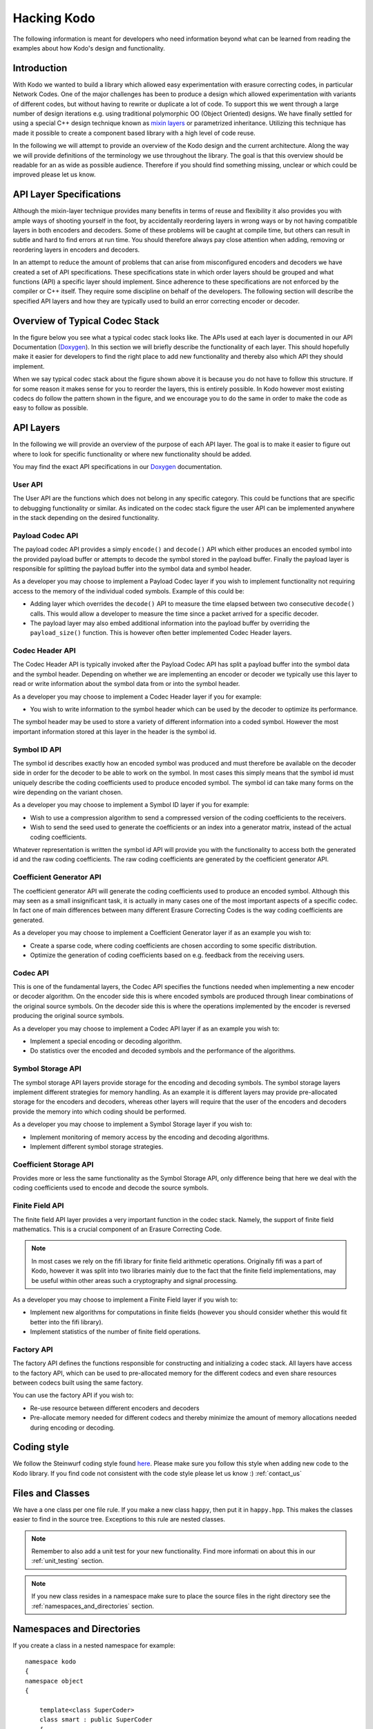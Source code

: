 Hacking Kodo
============

The following information is meant for developers who need information
beyond what can be learned from reading the examples about how Kodo's
design and functionality.

Introduction
------------
With Kodo we wanted to build a library which allowed easy experimentation
with erasure correcting codes, in particular Network Codes. One of the
major challenges has been to produce a design which allowed experimentation
with variants of different codes, but without having to rewrite or duplicate
a lot of code. To support this we went through a large number of design
iterations e.g. using traditional polymorphic OO (Object Oriented) designs.
We have finally settled for using a special C++ design technique known as
`mixin layers`_ or parametrized inheritance. Utilizing this technique has
made it possible to create a component based library with a high level
of code reuse.

In the following we will attempt to provide an overview of the Kodo design
and the current architecture. Along the way we will provide definitions of
the terminology we use throughout the library. The goal is that this
overview should be readable for an as wide as possible audience. Therefore
if you should find something missing, unclear or which could be improved
please let us know.

API Layer Specifications
------------------------
Although the mixin-layer technique provides many benefits in terms of reuse
and flexibility it also provides you with ample ways of shooting yourself
in the foot, by accidentally reordering layers in wrong ways or by not
having compatible layers in both encoders and decoders. Some of these
problems will be caught at compile time, but others can result in subtle
and hard to find errors at run time. You should therefore always pay close
attention when adding, removing or reordering layers in encoders and
decoders.

In an attempt to reduce the amount of problems that can arise from
misconfigured encoders and decoders we have created a set of API
specifications. These specifications state in which order layers
should be grouped and what functions (API) a specific layer should
implement. Since adherence to these specifications are not enforced
by the compiler or C++ itself. They require some discipline on behalf
of the developers. The following section will describe the specified API
layers and how they are typically used to build an error correcting
encoder or decoder.

Overview of Typical Codec Stack
-------------------------------
In the figure below you see what a typical codec stack looks like. The
APIs used at each layer is documented in our API Documentation (`Doxygen`_).
In this section we will briefly describe the functionality of each layer.
This should hopefully make it easier for developers to find the right
place to add new functionality and thereby also which API they should
implement.

.. image:: ../images/codec_stack.png
   :scale: 75
   :align: center

When we say typical codec stack about the figure shown above it is
because you do not have to follow this structure. If for some reason
it makes sense for you to reorder the layers, this is entirely possible.
In Kodo however most existing codecs do follow the pattern shown in the
figure, and we encourage you to do the same in order to make the code as
easy to follow as possible.

API Layers
----------
In the following we will provide an overview of the purpose of each API
layer. The goal is to make it easier to figure out where to look for
specific functionality or where new functionality should be added.

You may find the exact API specifications in our `Doxygen`_ documentation.

.. _Doxygen: http://176.28.49.184:12344/doxygen/kodo
.. _mixin layers: http://www.drdobbs.com/cpp/mixin-based-programming-in-c/184404445

User API
~~~~~~~~
The User API are the functions which does not belong in any specific category.
This could be functions that are specific to debugging functionality or
similar. As indicated on the codec stack figure the user API can be implemented
anywhere in the stack depending on the desired functionality.

Payload Codec API
~~~~~~~~~~~~~~~~~
The payload codec API provides a simply ``encode()`` and ``decode()``
API which either produces an encoded symbol into the provided payload
buffer or attempts to decode the symbol stored in the payload buffer.
Finally the payload layer is responsible for splitting the payload
buffer into the symbol data and symbol header.

As a developer you may choose to implement a Payload Codec layer if you
wish to implement functionality not requiring access to the memory of
the individual coded symbols. Example of this could be:

* Adding layer which overrides the ``decode()`` API to measure the time
  elapsed between two consecutive ``decode()`` calls. This would allow a
  developer to measure the time since a packet arrived for a specific
  decoder.
* The payload layer may also embed additional information into the payload
  buffer by overriding the ``payload_size()`` function. This is however often
  better implemented Codec Header layers.


Codec Header API
~~~~~~~~~~~~~~~~
The Codec Header API is typically invoked after the Payload Codec API has
split a payload buffer into the symbol data and the symbol header.
Depending on whether we are implementing an encoder or decoder we
typically use this layer to read or write information about the symbol
data from or into the symbol header.

As a developer you may choose to implement a Codec Header layer if you
for example:

* You wish to write information to the symbol header which can be used
  by the decoder to optimize its performance.

The symbol header may be used to store a variety of different information
into a coded symbol. However the most important information stored at
this layer in the header is the symbol id.

Symbol ID API
~~~~~~~~~~~~~
The symbol id describes exactly how an encoded symbol was produced and
must therefore be available on the decoder side in order for the decoder
to be able to work on the symbol. In most cases this simply means that
the symbol id must uniquely describe the coding coefficients used to
produce encoded symbol. The symbol id can take many forms on the wire
depending on the variant chosen.

As a developer you may choose to implement a Symbol ID layer if you for
example:

* Wish to use a compression algorithm to send a compressed version of
  the coding coefficients to the receivers.

* Wish to send the seed used to generate the coefficients or an index
  into a generator matrix, instead of the actual coding coefficients.

Whatever representation is written the symbol id API will provide you
with the functionality to access both the generated id and the raw
coding coefficients. The raw coding coefficients are generated by the
coefficient generator API.

Coefficient Generator API
~~~~~~~~~~~~~~~~~~~~~~~~~
The coefficient generator API will generate the coding coefficients
used to produce an encoded symbol. Although this may seen as a small
insignificant task, it is actually in many cases one of the most
important aspects of a specific codec. In fact one of main differences
between many different Erasure Correcting Codes is the way coding
coefficients are generated.

As a developer you may choose to implement a Coefficient Generator
layer if as an example you wish to:

* Create a sparse code, where coding coefficients are chosen according
  to some specific distribution.

* Optimize the generation of coding coefficients based on e.g. feedback
  from the receiving users.

Codec API
~~~~~~~~~
This is one of the fundamental layers, the Codec API specifies the
functions needed when implementing a new encoder or decoder algorithm.
On the encoder side this is where encoded symbols are produced through
linear combinations of the original source symbols. On the decoder
side this is where the operations implemented by the encoder is reversed
producing the original source symbols.

As a developer you may choose to implement a Codec API layer if as an
example you wish to:

* Implement a special encoding or decoding algorithm.
* Do statistics over the encoded and decoded symbols and the performance
  of the algorithms.

Symbol Storage API
~~~~~~~~~~~~~~~~~~
The symbol storage API layers provide storage for the encoding and
decoding symbols. The symbol storage layers implement different
strategies for memory handling. As an example it is different layers
may provide pre-allocated storage for the encoders and decoders,
whereas other layers will require that the user of the encoders and
decoders provide the memory into which coding should be performed.

As a developer you may choose to implement a Symbol Storage layer
if you wish to:

* Implement monitoring of memory access by the encoding and decoding
  algorithms.
* Implement different symbol storage strategies.

Coefficient Storage API
~~~~~~~~~~~~~~~~~~~~~~~
Provides more or less the same functionality as the Symbol Storage API,
only difference being that here we deal with the coding coefficients
used to encode and decode the source symbols.

Finite Field API
~~~~~~~~~~~~~~~~
The finite field API layer provides a very important function in the
codec stack. Namely, the support of finite field mathematics. This is
a crucial component of an Erasure Correcting Code.

.. note:: In most cases we rely on the fifi library for finite
   field arithmetic operations. Originally fifi was a part of
   Kodo, however it was split into two libraries mainly due to
   the fact that the finite field implementations, may be useful
   within other areas such a cryptography and signal processing.

As a developer you may choose to implement a Finite Field layer if you
wish to:

* Implement new algorithms for computations in finite fields (however
  you should consider whether this would fit better into the fifi library).
* Implement statistics of the number of finite field operations.

Factory API
~~~~~~~~~~~
The factory API defines the functions responsible for constructing and
initializing a codec stack. All layers have access to the factory API,
which can be used to pre-allocated memory for the different codecs and
even share resources between codecs built using the same factory.

You can use the factory API if you wish to:

* Re-use resource between different encoders and decoders
* Pre-allocate memory needed for different codecs and thereby
  minimize the amount of memory allocations needed during
  encoding or decoding.

.. _coding_style:

Coding style
------------

We follow the Steinwurf coding style found `here
<https://github.com/steinwurf/steinwurf-labs/blob/master/docs/coding_style.rst>`_. Please
make sure you follow this style when adding new code to the Kodo
library. If you find code not consistent with the code style please
let us know :) :ref:`contact_us`

.. _files_and_classes:

Files and Classes
-----------------

We have a one class per one file rule. If you make a new class ``happy``, then
put it in ``happy.hpp``. This makes the classes easier to find in the
source tree. Exceptions to this rule are nested classes.

.. note:: Remember to also add a unit test for your new
          functionality. Find more informati on about this in our
          :ref:`unit_testing` section.

.. note:: If you new class resides in a namespace make sure to place
          the source files in the right directory see the
          :ref:`namespaces_and_directories` section.

.. _namespaces_and_directories:

Namespaces and Directories
--------------------------

If you create a class in a nested namespace for example:

::

    namespace kodo
    {
    namespace object
    {

        template<class SuperCoder>
        class smart : public SuperCoder
        {
        ...
        };
    }
    }


Then this file should be called ``smart.hpp`` as described in
:ref:`files_and_classes`. In addition to this the file should be
placed in the ´´src/kodo/object/smart.hpp´´ directory. Similarly the
corresponding test file ``test_smart.cpp`` should be placed in
``test/src/object/test_smart.cpp``.

The general rule is that namespaces are represented by a directory in
the filesystem. This means if you see a class in a namespace you know
which folder the corresponding source files should be in.
